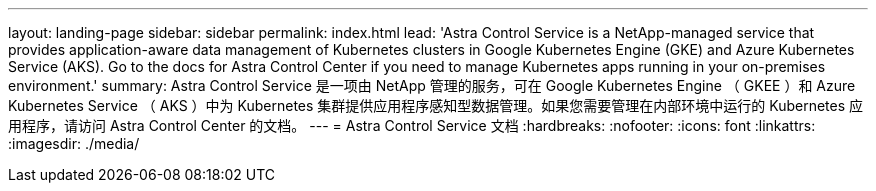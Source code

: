 ---
layout: landing-page 
sidebar: sidebar 
permalink: index.html 
lead: 'Astra Control Service is a NetApp-managed service that provides application-aware data management of Kubernetes clusters in Google Kubernetes Engine (GKE) and Azure Kubernetes Service (AKS). Go to the docs for Astra Control Center if you need to manage Kubernetes apps running in your on-premises environment.' 
summary: Astra Control Service 是一项由 NetApp 管理的服务，可在 Google Kubernetes Engine （ GKEE ）和 Azure Kubernetes Service （ AKS ）中为 Kubernetes 集群提供应用程序感知型数据管理。如果您需要管理在内部环境中运行的 Kubernetes 应用程序，请访问 Astra Control Center 的文档。 
---
= Astra Control Service 文档
:hardbreaks:
:nofooter: 
:icons: font
:linkattrs: 
:imagesdir: ./media/


